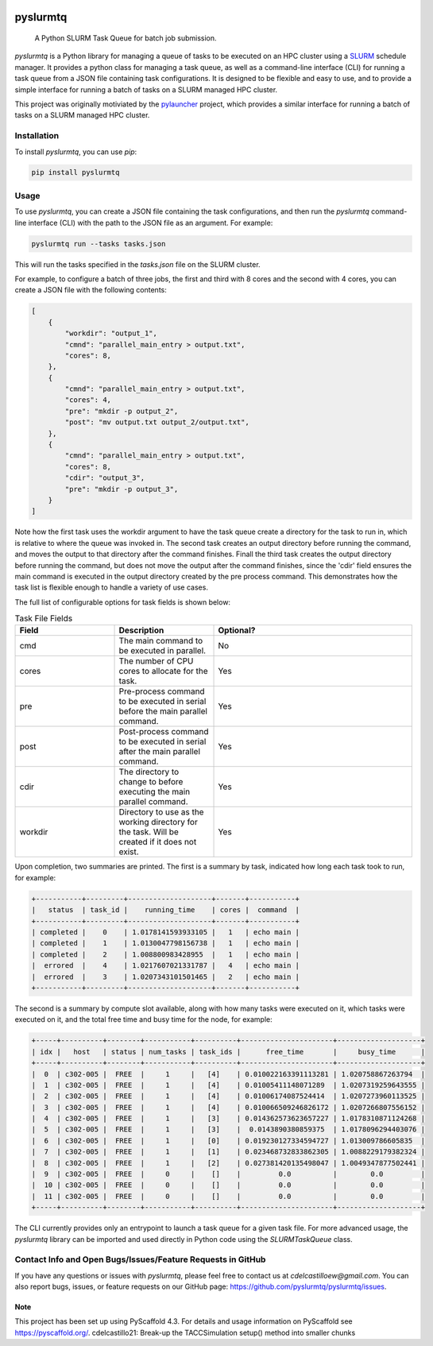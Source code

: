 .. image:: https://readthedocs.org/projects/pyslurmtq/badge/?version=latest
    :target: https://pyslurmtq.readthedocs.io/en/latest/?badge=latest
    :alt: Documentation Status

.. image:: https://img.shields.io/pypi/v/pyslurmtq
   :alt: PyPI - Version

.. image:: https://img.shields.io/github/last-commit/cdelcastillo21/pyslurmtq/master?logo=Git
   :alt: GitHub last commit (branch)

.. image:: https://codecov.io/gh/cdelcastillo21/pyslurmtq/graph/badge.svg?token=Y6YmyncCKI 
 :target: https://codecov.io/gh/cdelcastillo21/pyslurmtq

.. image:: https://coveralls.io/repos/github/cdelcastillo21/pyslurmtq/badge.svg?branch=ci-cd
  :target: https://coveralls.io/github/cdelcastillo21/pyslurmtq?branch=ci-cd



=========
pyslurmtq
=========


    A Python SLURM Task Queue for batch job submission.


`pyslurmtq` is a Python library for managing a queue of tasks to be executed on an HPC cluster using a `SLURM <https://slurm.schedmd.com>`_ schedule manager.
It provides a python class for managing a task queue, as well as a command-line interface (CLI) for running a task queue from a JSON file containing task configurations.
It is designed to be flexible and easy to use, and to provide a simple interface for running a batch of tasks on a SLURM managed HPC cluster.

This project was originally motiviated by the `pylauncher <https://github.com/TACC/pylauncher>`_ project, which provides a similar interface for running a batch of tasks on a SLURM managed HPC cluster.

Installation
------------

To install `pyslurmtq`, you can use `pip`:

.. code-block:: bash

    pip install pyslurmtq

Usage
-----

To use `pyslurmtq`, you can create a JSON file containing the task configurations, and then run the `pyslurmtq` command-line interface (CLI) with the path to the JSON file as an argument. For example:

.. code-block:: bash

    pyslurmtq run --tasks tasks.json

This will run the tasks specified in the `tasks.json` file on the SLURM cluster.


For example, to configure a batch of three jobs, the first and third with 8 cores and the second with 4 cores, you can create a JSON file with the following contents:

.. code-block:: json

    [
        {
            "workdir": "output_1",
            "cmnd": "parallel_main_entry > output.txt",
            "cores": 8,
        },
        {
            "cmnd": "parallel_main_entry > output.txt",
            "cores": 4,
            "pre": "mkdir -p output_2",
            "post": "mv output.txt output_2/output.txt",
        },
        {
            "cmnd": "parallel_main_entry > output.txt",
            "cores": 8,
            "cdir": "output_3",
            "pre": "mkdir -p output_3",
        }
    ]

Note how the first task uses the workdir argument to have the task queue create a directory for the task to run in, which is relative to where the queue was invoked in.
The second task creates an output directory before running the command, and moves the output to that directory after the command finishes.
Finall the third task creates the output directory before running the command, but does not move the output after the command finishes, since the 'cdir' field ensures the main command is executed in the output directory created by the pre process command.
This demonstrates how the task list is flexible enough to handle a variety of use cases.

The full list of configurable options for task fields is shown below:

.. list-table:: Task File Fields
   :widths: 25 25 50
   :header-rows: 1

   * - Field
     - Description
     - Optional?
   * - cmd
     - The main command to be executed in parallel.
     - No
   * - cores
     - The number of CPU cores to allocate for the task.
     - Yes
   * - pre
     - Pre-process command to be executed in serial before the main parallel command.
     - Yes
   * - post
     - Post-process command to be executed in serial after the main parallel command.
     - Yes
   * - cdir
     - The directory to change to before executing the main parallel command.
     - Yes
   * - workdir
     - Directory to use as the working directory for the task. Will be created if it does not exist.
     - Yes

Upon completion, two summaries are printed.
The first is a summary by task, indicated how long each task took to run, for example:

.. code-block:: bash

    +-----------+---------+--------------------+-------+-----------+
    |   status  | task_id |    running_time    | cores |  command  |
    +-----------+---------+--------------------+-------+-----------+
    | completed |    0    | 1.0178141593933105 |   1   | echo main |
    | completed |    1    | 1.0130047798156738 |   1   | echo main |
    | completed |    2    | 1.008800983428955  |   1   | echo main |
    |  errored  |    4    | 1.0217607021331787 |   4   | echo main |
    |  errored  |    3    | 1.0207343101501465 |   2   | echo main |
    +-----------+---------+--------------------+-------+-----------+

The second is a summary by compute slot available, along with how many tasks were executed on it, which tasks were executed on it, and the total free time and busy time for the node, for example:

.. code-block:: bash

    +-----+----------+--------+-----------+----------+----------------------+--------------------+
    | idx |   host   | status | num_tasks | task_ids |      free_time       |     busy_time      |
    +-----+----------+--------+-----------+----------+----------------------+--------------------+
    |  0  | c302-005 |  FREE  |     1     |   [4]    | 0.010022163391113281 | 1.020758867263794  |
    |  1  | c302-005 |  FREE  |     1     |   [4]    | 0.01005411148071289  | 1.0207319259643555 |
    |  2  | c302-005 |  FREE  |     1     |   [4]    | 0.01006174087524414  | 1.0207273960113525 |
    |  3  | c302-005 |  FREE  |     1     |   [4]    | 0.010066509246826172 | 1.0207266807556152 |
    |  4  | c302-005 |  FREE  |     1     |   [3]    | 0.014362573623657227 | 1.0178310871124268 |
    |  5  | c302-005 |  FREE  |     1     |   [3]    |  0.0143890380859375  | 1.0178096294403076 |
    |  6  | c302-005 |  FREE  |     1     |   [0]    | 0.019230127334594727 | 1.013009786605835  |
    |  7  | c302-005 |  FREE  |     1     |   [1]    | 0.023468732833862305 | 1.0088229179382324 |
    |  8  | c302-005 |  FREE  |     1     |   [2]    | 0.027381420135498047 | 1.0049347877502441 |
    |  9  | c302-005 |  FREE  |     0     |    []    |         0.0          |        0.0         |
    |  10 | c302-005 |  FREE  |     0     |    []    |         0.0          |        0.0         |
    |  11 | c302-005 |  FREE  |     0     |    []    |         0.0          |        0.0         |
    +-----+----------+--------+-----------+----------+----------------------+--------------------+

The CLI currently provides only an entrypoint to launch a task queue for a given task file.
For more advanced usage, the `pyslurmtq` library can be imported and used directly in Python code using the `SLURMTaskQueue` class.


Contact Info and Open Bugs/Issues/Feature Requests in GitHub
------------------------------------------------------------

If you have any questions or issues with `pyslurmtq`, please feel free to contact us at `cdelcastilloew@gmail.com`. You can also report bugs, issues, or feature requests on our GitHub page: https://github.com/pyslurmtq/pyslurmtq/issues.


.. _pyscaffold-notes:

Note
====

This project has been set up using PyScaffold 4.3. For details and usage
information on PyScaffold see https://pyscaffold.org/.
cdelcastillo21: Break-up the TACCSimulation setup() method into smaller chunks
